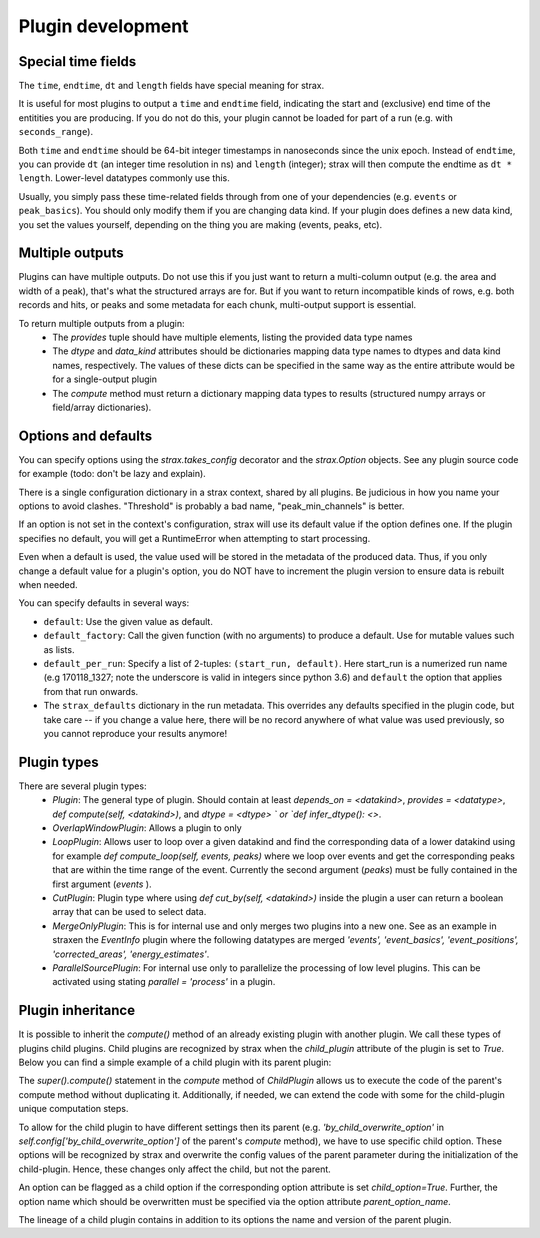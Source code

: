 Plugin development
===================

Special time fields
-----------------------
The ``time``, ``endtime``, ``dt`` and ``length`` fields have special meaning for strax.

It is useful for most plugins to output a ``time`` and ``endtime`` field, indicating the
start and (exclusive) end time of the entitities you are producing.
If you do not do this, your plugin cannot be loaded for part of a run (e.g. with ``seconds_range``).

Both ``time`` and ``endtime`` should be 64-bit integer timestamps in nanoseconds since the unix epoch. Instead of ``endtime``, you can provide ``dt`` (an integer time resolution in ns) and ``length`` (integer); strax will then compute the endtime as ``dt * length``. Lower-level datatypes commonly use this.

Usually, you simply pass these time-related fields through from one of your dependencies (e.g. ``events`` or ``peak_basics``). You should only modify them if you are changing data kind. If your plugin does defines a new data kind, you set the values yourself, depending on the thing you are making (events, peaks, etc).



Multiple outputs
------------------
Plugins can have multiple outputs. Do not use this if you just want to return a multi-column output (e.g. the area and width of a peak), that's what the structured arrays are for. But if you want to return incompatible kinds of rows, e.g. both records and hits, or peaks and some metadata for each chunk, multi-output support is essential.

To return multiple outputs from a plugin:
   * The `provides` tuple should have multiple elements, listing the provided data type names
   * The `dtype` and `data_kind` attributes should be dictionaries mapping data type names to dtypes and data kind names, respectively. The values of these dicts can be specified in the same way as the entire attribute would be for a single-output plugin
   * The `compute` method must return a dictionary mapping data types to results (structured numpy arrays or field/array dictionaries).


Options and defaults
----------------------

You can specify options using the `strax.takes_config` decorator and the `strax.Option` objects. See any plugin source code for example (todo: don't be lazy and explain).

There is a single configuration dictionary in a strax context, shared by all plugins. Be judicious in how you name your options to avoid clashes. "Threshold" is probably a bad name, "peak_min_channels" is better.

If an option is not set in the context's configuration, strax will use its default value if the option defines one. If the plugin specifies no default, you will get a RuntimeError when attempting to start processing.

Even when a default is used, the value used will be stored in the metadata of the produced data. Thus, if you only change a default value for a plugin's option, you do NOT have to increment the plugin version to ensure data is rebuilt when needed.

You can specify defaults in several ways:

- ``default``: Use the given value as default.
- ``default_factory``: Call the given function (with no arguments) to produce a default. Use for mutable values such as lists.
- ``default_per_run``: Specify a list of 2-tuples: ``(start_run, default)``. Here start_run is a numerized run name (e.g 170118_1327; note the underscore is valid in integers since python 3.6) and ``default`` the option that applies from that run onwards.
- The ``strax_defaults`` dictionary in the run metadata. This overrides any defaults specified in the plugin code, but take care -- if you change a value here, there will be no record anywhere of what value was used previously, so you cannot reproduce your results anymore!


Plugin types
----------------------

There are several plugin types:
   * `Plugin`: The general type of plugin. Should contain at least `depends_on = <datakind>`, `provides = <datatype>`, `def compute(self, <datakind>)`, and `dtype = <dtype> ` or `def infer_dtype(): <>`.
   * `OverlapWindowPlugin`: Allows a plugin to only
   * `LoopPlugin`: Allows user to loop over a given datakind and find the corresponding data of a lower datakind using for example `def compute_loop(self, events, peaks)` where we loop over events and get the corresponding peaks that are within the time range of the event. Currently the second argument (`peaks`) must be fully contained in the first argument (`events` ).
   * `CutPlugin`: Plugin type where using `def cut_by(self, <datakind>)` inside the plugin a user can return a boolean array that can be used to select data.
   * `MergeOnlyPlugin`: This is for internal use and only merges two plugins into a new one. See as an example in straxen the `EventInfo` plugin where the following datatypes are merged `'events', 'event_basics', 'event_positions', 'corrected_areas', 'energy_estimates'`.
   * `ParallelSourcePlugin`: For internal use only to parallelize the processing of low level plugins. This can be activated using stating `parallel = 'process'` in a plugin.


Plugin inheritance
----------------------
It is possible to inherit the `compute()` method of an already existing plugin with another plugin. We call these types of plugins child plugins. Child plugins are recognized by strax when the `child_plugin` attribute of the plugin is set to `True`. Below you can find a simple example of a child plugin with its parent plugin:

.. code-block:: python
    @strax.takes_config(
    strax.Option('by_child_overwrite_option', type=int, default=5,
                 help="Option we will overwrite in our child plugin"),
    strax.Option('parent_unique_option', type=int, default=2,
                 help='Option which is not touched by the child and '
                      'therefore the same for parent and child'),
                      )
    class ParentPlugin(strax.Plugin):
        provides = 'odd_peaks'
        depends_on = 'peaks'
        __version__ = '0.0.1'
        dtype = parent_dtype

        def compute(self, peaks):
            peaks['area'] *= self.config['parent_unique_option']
            peaks['time'] *= self.config['by_child_overwrite_option']
            return res


    # Child:
    @strax.takes_config(
        strax.Option('by_child_overwrite_option_child',
                     default=3,
                     child_option=True,
                     parent_option_name='by_child_overwrite_option',
                     help="Option we will overwrite in our child plugin"),
        strax.Option('option_unique_child',
                      default=10,
                      help="Option we will overwrite in our child plugin"),
    )
    class ChildPlugin(ParentPlugin):
        provides = 'odd_peaks_child'
        depends_on = 'peaks'
        __version__ = '0.0.1'
        child_plugin = True

        def compute(self, peaks):
            res = super().compute(peaks)
            res['width'] = self.config['option_unique_child']
            return res

The `super().compute()` statement in the `compute` method of `ChildPlugin` allows us to execute the code of the parent's compute method without duplicating it. Additionally, if needed, we can extend the code with some for the child-plugin unique computation steps.

To allow for the child plugin to have different settings then its parent (e.g. `'by_child_overwrite_option'` in `self.config['by_child_overwrite_option']` of the parent's `compute` method), we have to use specific child option. These options will be recognized by strax and overwrite the config values of the parent parameter during the initialization of the child-plugin. Hence, these changes only affect the child, but not the parent.

An option can be flagged as a child option if the corresponding option attribute is set `child_option=True`. Further, the option name which should be overwritten must be specified via the option attribute `parent_option_name`.

The lineage of a child plugin contains in addition to its options the name and version of the parent plugin.

